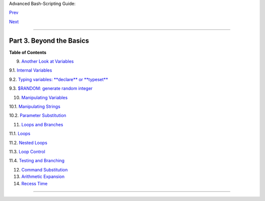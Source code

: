 Advanced Bash-Scripting Guide:

`Prev <opprecedence.html>`__

`Next <variables2.html>`__

--------------

Part 3. Beyond the Basics
=========================

**Table of Contents**

9. `Another Look at Variables <variables2.html>`__

9.1. `Internal Variables <internalvariables.html>`__

9.2. `Typing variables: **declare** or **typeset** <declareref.html>`__

9.3. `$RANDOM: generate random integer <randomvar.html>`__

10. `Manipulating Variables <manipulatingvars.html>`__

10.1. `Manipulating Strings <string-manipulation.html>`__

10.2. `Parameter Substitution <parameter-substitution.html>`__

11. `Loops and Branches <loops.html>`__

11.1. `Loops <loops1.html>`__

11.2. `Nested Loops <nestedloops.html>`__

11.3. `Loop Control <loopcontrol.html>`__

11.4. `Testing and Branching <testbranch.html>`__

12. `Command Substitution <commandsub.html>`__

13. `Arithmetic Expansion <arithexp.html>`__

14. `Recess Time <recess-time.html>`__

--------------

+--------------------------+--------------------------+--------------------------+
| `Prev <opprecedence.html | Operator Precedence      |
| >`__                     |                          |
| `Home <index.html>`__    | Another Look at          |
| `Next <variables2.html>` | Variables                |
| __                       |                          |
+--------------------------+--------------------------+--------------------------+

